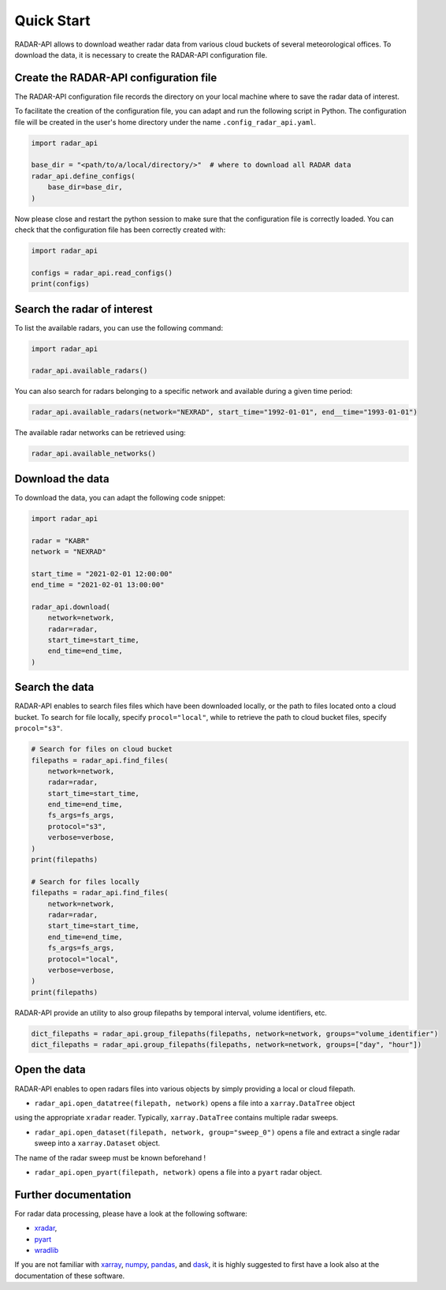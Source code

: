===========
Quick Start
===========

RADAR-API allows to download weather radar data from various cloud buckets of several
meteorological offices.
To download the data, it is necessary to create the RADAR-API configuration file.

Create the RADAR-API configuration file
---------------------------------------

The RADAR-API configuration file records the directory on your local machine where to
save the radar data of interest.

To facilitate the creation of the configuration file, you can adapt and run the following script in Python.
The configuration file will be created in the user's home directory under the name ``.config_radar_api.yaml``.

.. code-block:: python

    import radar_api

    base_dir = "<path/to/a/local/directory/>"  # where to download all RADAR data
    radar_api.define_configs(
        base_dir=base_dir,
    )

Now please close and restart the python session to make sure that the configuration file is correctly loaded.
You can check that the configuration file has been correctly created with:

.. code-block:: python

    import radar_api

    configs = radar_api.read_configs()
    print(configs)


Search the radar of interest
----------------------------------------

To list the available radars, you can use the following command:

.. code-block:: python

    import radar_api

    radar_api.available_radars()


You can also search for radars belonging to a specific network and available during
a given time period:


.. code-block:: python

    radar_api.available_radars(network="NEXRAD", start_time="1992-01-01", end__time="1993-01-01")


The available radar networks can be retrieved using:

.. code-block:: python

    radar_api.available_networks()


Download the data
--------------------

To download the data, you can adapt the following code snippet:

.. code-block:: python

    import radar_api

    radar = "KABR"
    network = "NEXRAD"

    start_time = "2021-02-01 12:00:00"
    end_time = "2021-02-01 13:00:00"

    radar_api.download(
        network=network,
        radar=radar,
        start_time=start_time,
        end_time=end_time,
    )

Search the data
--------------------

RADAR-API enables to search files files which have been downloaded locally,
or the path to files located onto a cloud bucket. To search for file locally,
specify ``procol="local"``, while to retrieve the path to cloud bucket files,
specify ``procol="s3"``.

.. code-block:: python

    # Search for files on cloud bucket
    filepaths = radar_api.find_files(
        network=network,
        radar=radar,
        start_time=start_time,
        end_time=end_time,
        fs_args=fs_args,
        protocol="s3",
        verbose=verbose,
    )
    print(filepaths)

    # Search for files locally
    filepaths = radar_api.find_files(
        network=network,
        radar=radar,
        start_time=start_time,
        end_time=end_time,
        fs_args=fs_args,
        protocol="local",
        verbose=verbose,
    )
    print(filepaths)


RADAR-API provide an utility to also group filepaths by temporal interval,
volume identifiers, etc.

.. code-block:: python

    dict_filepaths = radar_api.group_filepaths(filepaths, network=network, groups="volume_identifier")
    dict_filepaths = radar_api.group_filepaths(filepaths, network=network, groups=["day", "hour"])


Open the data
----------------

RADAR-API enables to open radars files into various objects by simply providing a
local or cloud filepath.

- ``radar_api.open_datatree(filepath, network)`` opens a file into a ``xarray.DataTree`` object
using the appropriate ``xradar`` reader. Typically, ``xarray.DataTree`` contains multiple radar sweeps.

- ``radar_api.open_dataset(filepath, network, group="sweep_0")`` opens a file and extract a single radar sweep into a ``xarray.Dataset`` object.
The name of the radar sweep must be known beforehand !

- ``radar_api.open_pyart(filepath, network)`` opens a file into a ``pyart`` radar object.


Further documentation
--------------------------

For radar data processing, please have a look at the following software:

- `xradar <https://docs.openradarscience.org/projects/xradar/en/stable/>`_,
- `pyart <https://arm-doe.github.io/pyart/>`_
- `wradlib <https://docs.wradlib.org/en/latest/>`_


If you are not familiar with `xarray <http://xarray.pydata.org/en/stable/>`_,
`numpy <https://numpy.org/doc/stable/index.html>`_,
`pandas <https://pandas.pydata.org/>`_, and
`dask <https://docs.dask.org/en/stable/array.html>`_,
it is highly suggested to first have a look also at the documentation of these software.
